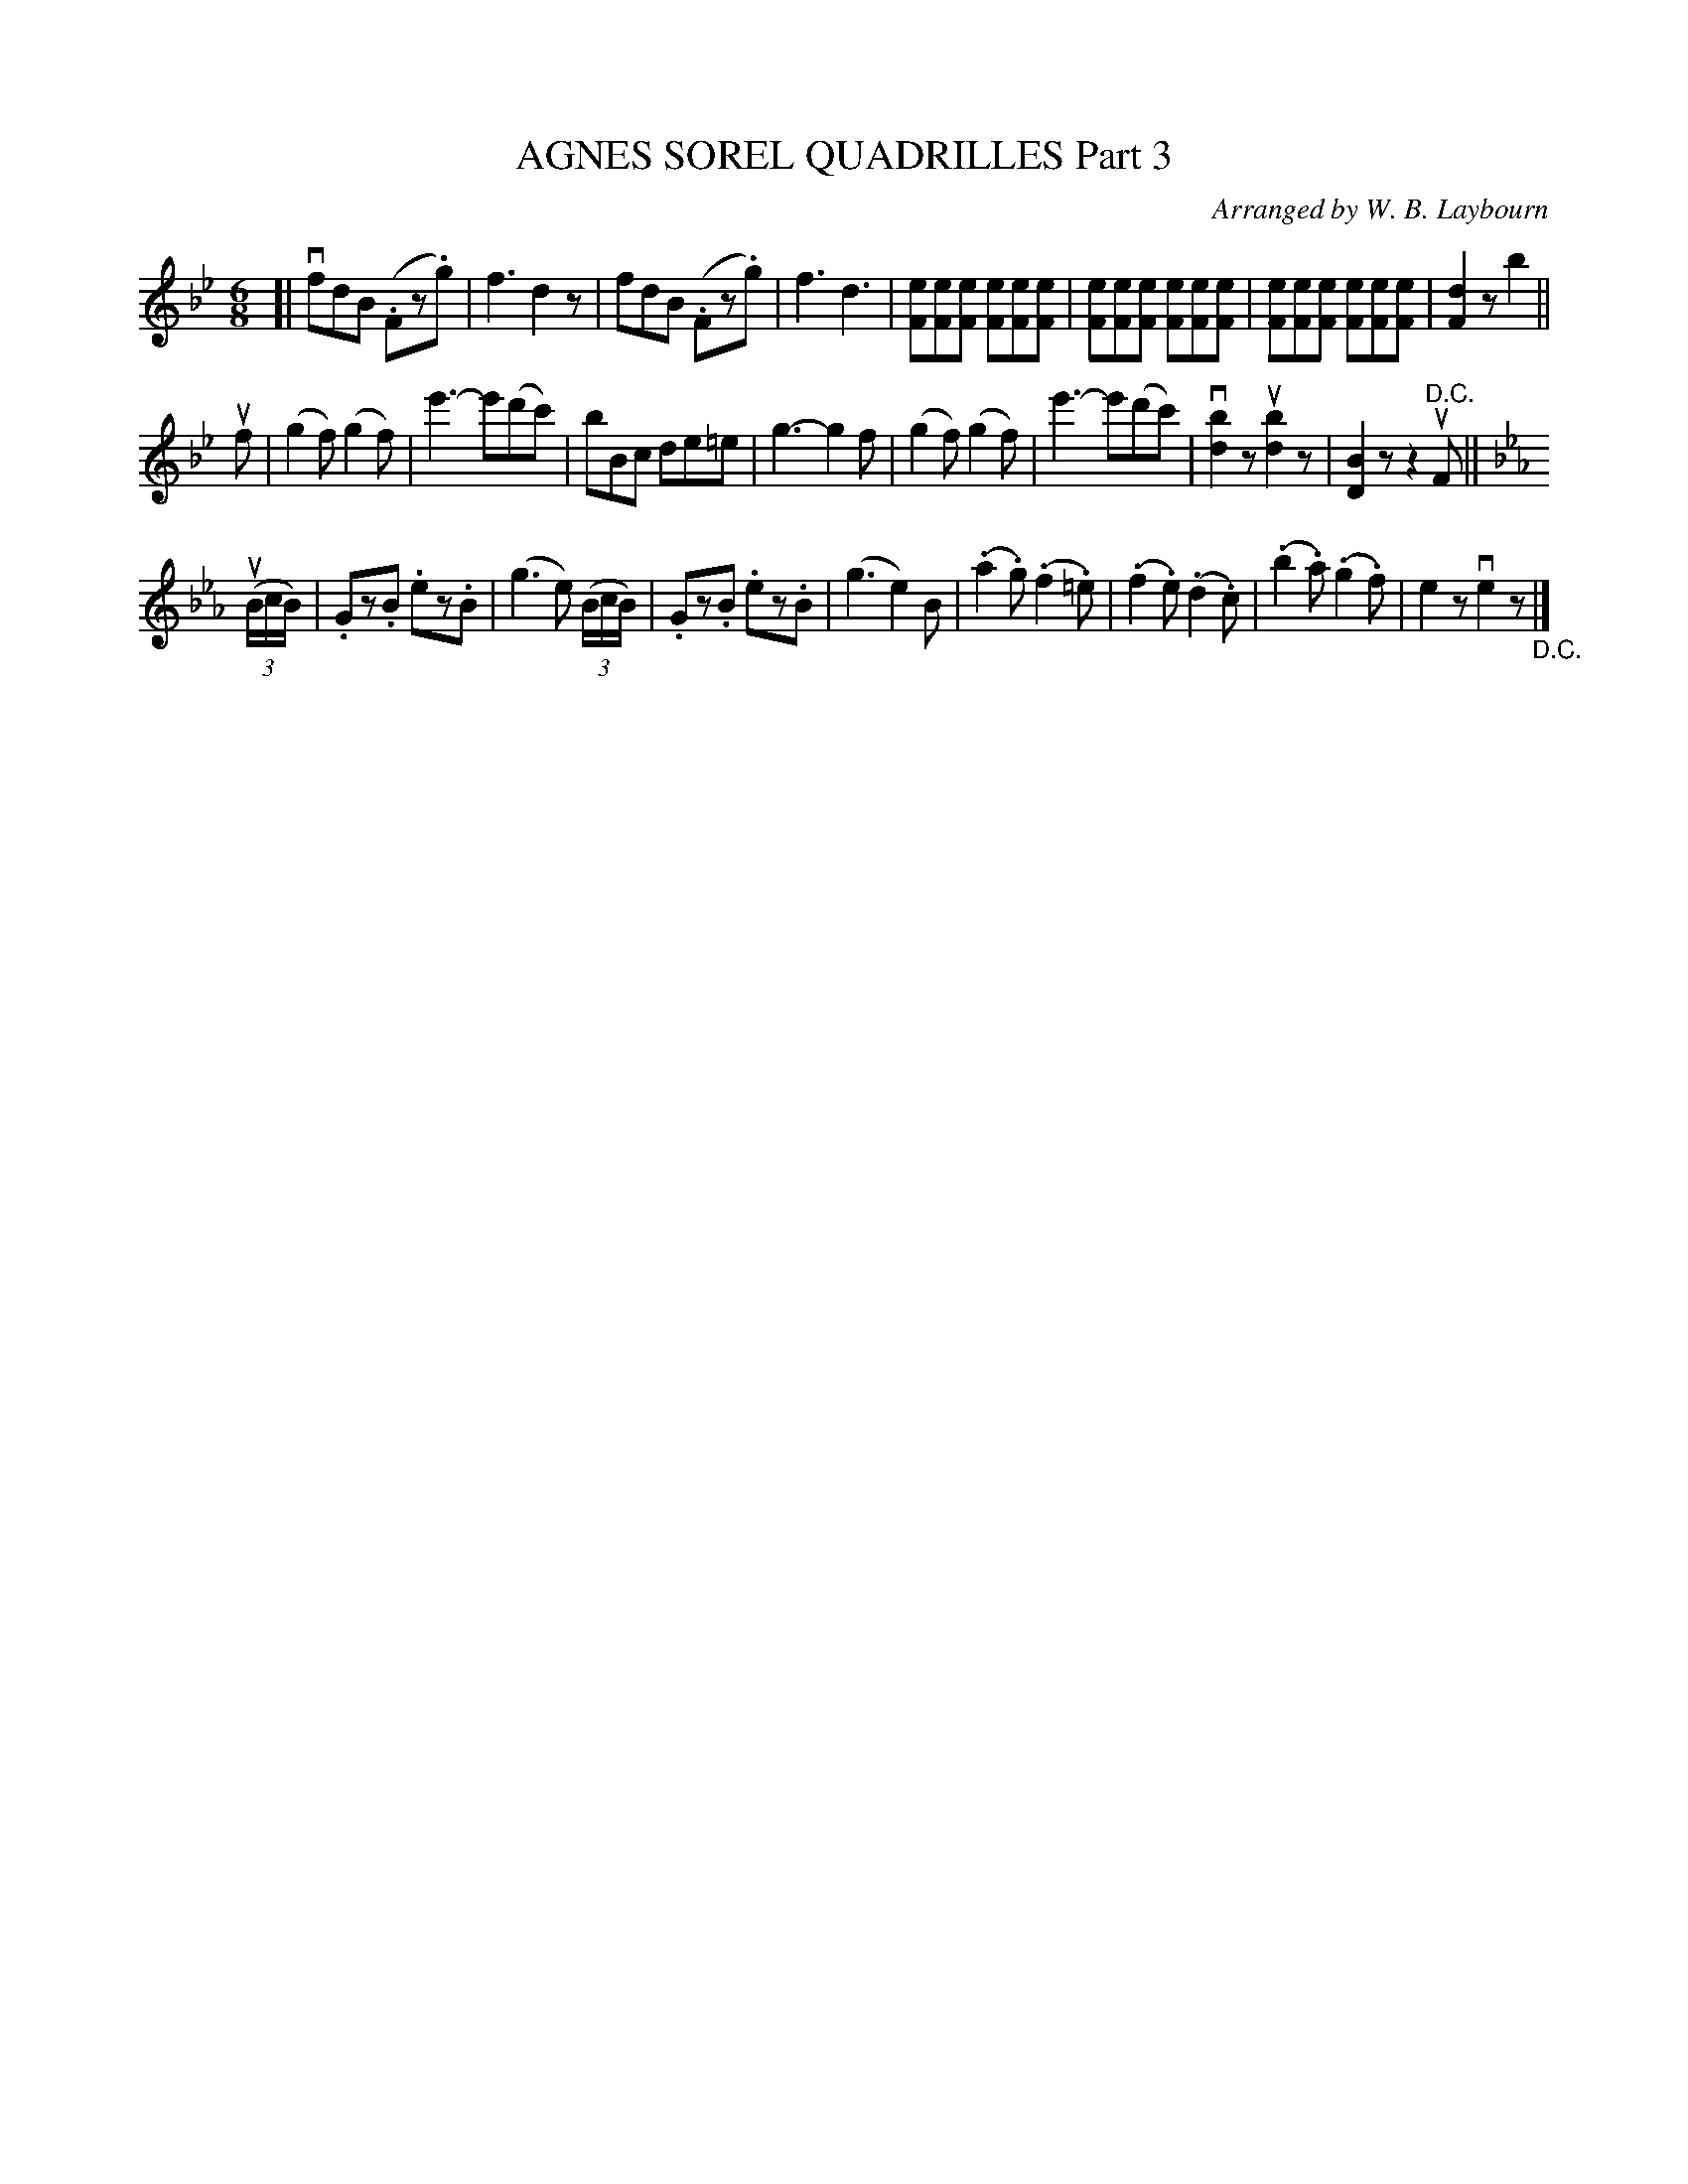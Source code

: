 X: 10401
T: AGNES SOREL QUADRILLES Part 3
C: Arranged by W. B. Laybourn
R: jig
B: K\"ohler's Violin Repository, v.1, 1885 p.40 #1
F: http://www.archive.org/details/klersviolinrepos01edin
Z: 2011 John Chambers <jc:trillian.mit.edu>
M: 6/8
L: 1/8
K: Bb
[|\
vfdB (.Fz.g) | f3 d2z | fdB (.Fz.g) | f3 d3 |\
[eF][eF][eF] [eF][eF][eF] | [eF][eF][eF] [eF][eF][eF] | [eF][eF][eF] [eF][eF][eF] | [d2F2]z b2 ||
uf |\
(g2f) (g2f) | e'3- e'(d'c') | bBc de=e | g3- g2f |\
(g2f) (g2f) | e'3- e'(d'c') | v[b2d2]z u[b2d2]z | [B2D2]z z2u"^D.C."F ||[K:Eb]
((3uB/c/B/) | .Gz.B .ez.B | (g3 e) ((3B/c/B/) | .Gz.B .ez.B |\
(g3 e2)B | (.a2.g) (.f2.=e) | (.f2.e) (.d2.c) | (.b2.a) (.g2.f) | e2z ve2z "_D.C."|]
